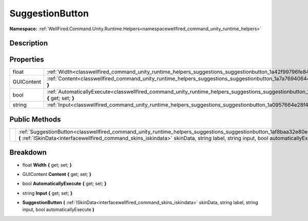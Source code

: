 .. _classwellfired_command_unity_runtime_helpers_suggestions_suggestionbutton:

SuggestionButton
=================

**Namespace:** :ref:`WellFired.Command.Unity.Runtime.Helpers<namespacewellfired_command_unity_runtime_helpers>`

Description
------------



Properties
-----------

+-------------+------------------------------------------------------------------------------------------------------------------------------------------------------------------+
|float        |:ref:`Width<classwellfired_command_unity_runtime_helpers_suggestions_suggestionbutton_1a42f99796fe84b3a6e9898798325a9de4>` **{** get; set; **}**                  |
+-------------+------------------------------------------------------------------------------------------------------------------------------------------------------------------+
|GUIContent   |:ref:`Content<classwellfired_command_unity_runtime_helpers_suggestions_suggestionbutton_1a7a769406449ceee9a88b90bed4b5430e>` **{** get; set; **}**                |
+-------------+------------------------------------------------------------------------------------------------------------------------------------------------------------------+
|bool         |:ref:`AutomaticallyExecute<classwellfired_command_unity_runtime_helpers_suggestions_suggestionbutton_1a1885298a7a7b6f767b71d67755efa98b>` **{** get; set; **}**   |
+-------------+------------------------------------------------------------------------------------------------------------------------------------------------------------------+
|string       |:ref:`Input<classwellfired_command_unity_runtime_helpers_suggestions_suggestionbutton_1a0957664e28f4f64250091661eb6634fe>` **{** get; set; **}**                  |
+-------------+------------------------------------------------------------------------------------------------------------------------------------------------------------------+

Public Methods
---------------

+-------------+---------------------------------------------------------------------------------------------------------------------------------------------------------------------------------------------------------------------------------------------------------------------------------+
|             |:ref:`SuggestionButton<classwellfired_command_unity_runtime_helpers_suggestions_suggestionbutton_1af8baa32e80ebb448461b55a75cdc365a>` **(** :ref:`ISkinData<interfacewellfired_command_skins_iskindata>` skinData, string label, string input, bool automaticallyExecute **)**   |
+-------------+---------------------------------------------------------------------------------------------------------------------------------------------------------------------------------------------------------------------------------------------------------------------------------+

Breakdown
----------

.. _classwellfired_command_unity_runtime_helpers_suggestions_suggestionbutton_1a42f99796fe84b3a6e9898798325a9de4:

- float **Width** **{** get; set; **}**

.. _classwellfired_command_unity_runtime_helpers_suggestions_suggestionbutton_1a7a769406449ceee9a88b90bed4b5430e:

- GUIContent **Content** **{** get; set; **}**

.. _classwellfired_command_unity_runtime_helpers_suggestions_suggestionbutton_1a1885298a7a7b6f767b71d67755efa98b:

- bool **AutomaticallyExecute** **{** get; set; **}**

.. _classwellfired_command_unity_runtime_helpers_suggestions_suggestionbutton_1a0957664e28f4f64250091661eb6634fe:

- string **Input** **{** get; set; **}**

.. _classwellfired_command_unity_runtime_helpers_suggestions_suggestionbutton_1af8baa32e80ebb448461b55a75cdc365a:

-  **SuggestionButton** **(** :ref:`ISkinData<interfacewellfired_command_skins_iskindata>` skinData, string label, string input, bool automaticallyExecute **)**

